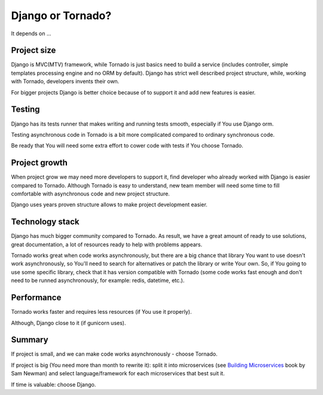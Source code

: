 Django or Tornado?
==================

It depends on ...

Project size
------------

Django is MVC(MTV) framework, while Tornado is just basics need to build a service (includes controller, simple templates processing engine and no ORM by default). Django has strict well described project structure, while, working with Tornado, developers invents their own.

For bigger projects Django is better choice because of to support it and add new features is easier.

Testing
-------

Django has its tests runner that makes writing and running tests smooth, especially if You use Django orm.

Testing asynchronous code in Tornado is a bit more complicated compared to ordinary synchronous code.

Be ready that You will need some extra effort to cower code with tests if You choose Tornado.

Project growth
--------------

When project grow we may need more developers to support it, find developer who already worked with Django is easier compared to Tornado. Although Tornado is easy to understand, new team member will need some time to fill comfortable with asynchronous code and new project structure.

Django uses years proven structure allows to make project development easier.

Technology stack
----------------

Django has much bigger community compared to Tornado. As result, we have a great amount of ready to use solutions, great documentation, a lot of resources ready to help with problems appears.

Tornado works great when code works asynchronously, but there are a big chance that library You want to use doesn't work asynchronously, so You'll need to search for alternatives or patch the library or write Your own. So, if You going to use some specific library, check that it has version compatible with Tornado (some code works fast enough and don't need to be runned asynchronously, for example: redis, datetime, etc.).

Performance
-----------

Tornado works faster and requires less resources (if You use it properly).

Although, Django close to it (if gunicorn uses).

Summary
-------

If project is small, and we can make code works asynchronously - choose Tornado.

If project is big (You need more than month to rewrite it): split it into microservices (see `Building Microservices <http://www.amazon.com/Building-Microservices-Sam-Newman-ebook/dp/B00T3N7XB4/>`__ book by Sam Newman) and select language/framework for each microservices that best suit it.

If time is valuable: choose Django.

.. info::
    :tags: Django, Tornado
    :place: Kyiv, Ukraine
